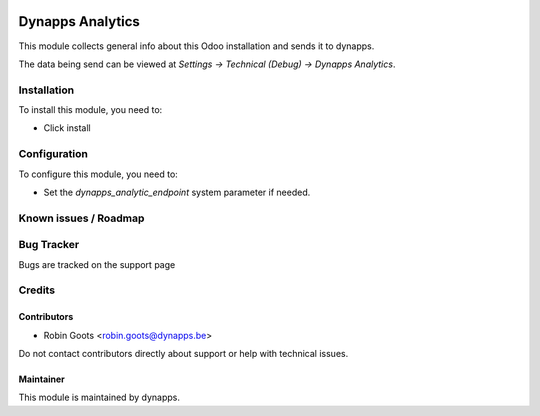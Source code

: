 .. image:: https://img.shields.io/badge/licence-AGPL--3-blue.svg
   :target: https://www.gnu.org/licenses/agpl
   :alt: License: AGPL-3

=================
Dynapps Analytics
=================

This module collects general info about this Odoo installation and sends it to dynapps.

The data being send can be viewed at *Settings -> Technical (Debug) -> Dynapps Analytics*.

Installation
============

To install this module, you need to:

- Click install

Configuration
=============

To configure this module, you need to:

- Set the `dynapps_analytic_endpoint` system parameter if needed.

Known issues / Roadmap
======================

Bug Tracker
===========

Bugs are tracked on the support page

Credits
=======

Contributors
------------

* Robin Goots <robin.goots@dynapps.be>

Do not contact contributors directly about support or help with technical issues.

Maintainer
----------

.. image:: static/description/icon.png
   :alt: dynapps nv
   :target: https://www.dynapps.eu

This module is maintained by dynapps.
